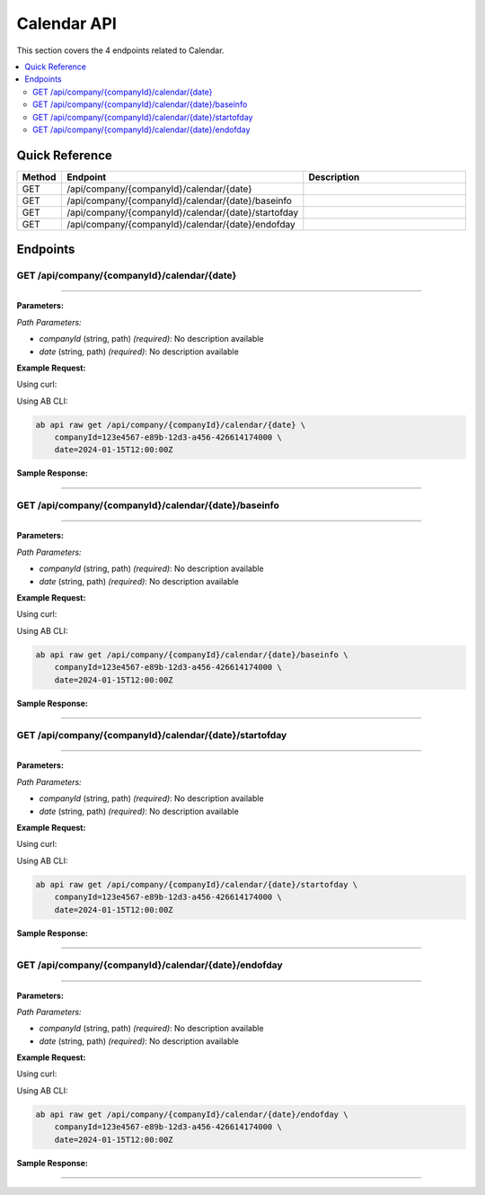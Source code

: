 Calendar API
============

This section covers the 4 endpoints related to Calendar.

.. contents::
   :local:
   :depth: 2

Quick Reference
---------------

.. list-table::
   :header-rows: 1
   :widths: 10 40 50

   * - Method
     - Endpoint
     - Description
   * - GET
     - /api/company/{companyId}/calendar/{date}
     - 
   * - GET
     - /api/company/{companyId}/calendar/{date}/baseinfo
     - 
   * - GET
     - /api/company/{companyId}/calendar/{date}/startofday
     - 
   * - GET
     - /api/company/{companyId}/calendar/{date}/endofday
     - 

Endpoints
---------

.. _get-apicompanycompanyidcalendardate:

GET /api/company/{companyId}/calendar/{date}
~~~~~~~~~~~~~~~~~~~~~~~~~~~~~~~~~~~~~~~~~~~~

****

**Parameters:**

*Path Parameters:*

- `companyId` (string, path) *(required)*: No description available
- `date` (string, path) *(required)*: No description available

**Example Request:**

Using curl:

.. code-block:: bash
   :linenos:

   curl -X GET \
     -H 'Authorization: Bearer YOUR_API_TOKEN' \
     'https://api.abconnect.co/api/company/123e4567-e89b-12d3-a456-426614174000/calendar/2024-01-15T12:00:00Z'

Using AB CLI:

.. code-block:: bash

   ab api raw get /api/company/{companyId}/calendar/{date} \
       companyId=123e4567-e89b-12d3-a456-426614174000 \
       date=2024-01-15T12:00:00Z

**Sample Response:**

.. toggle::

   .. code-block:: json
      :linenos:

      {
        "status": "success",
        "data": {
          "message": "Operation completed successfully"
        }
      }

----

.. _get-apicompanycompanyidcalendardatebaseinfo:

GET /api/company/{companyId}/calendar/{date}/baseinfo
~~~~~~~~~~~~~~~~~~~~~~~~~~~~~~~~~~~~~~~~~~~~~~~~~~~~~

****

**Parameters:**

*Path Parameters:*

- `companyId` (string, path) *(required)*: No description available
- `date` (string, path) *(required)*: No description available

**Example Request:**

Using curl:

.. code-block:: bash
   :linenos:

   curl -X GET \
     -H 'Authorization: Bearer YOUR_API_TOKEN' \
     'https://api.abconnect.co/api/company/123e4567-e89b-12d3-a456-426614174000/calendar/2024-01-15T12:00:00Z/baseinfo'

Using AB CLI:

.. code-block:: bash

   ab api raw get /api/company/{companyId}/calendar/{date}/baseinfo \
       companyId=123e4567-e89b-12d3-a456-426614174000 \
       date=2024-01-15T12:00:00Z

**Sample Response:**

.. toggle::

   .. code-block:: json
      :linenos:

      {
        "status": "success",
        "data": {
          "message": "Operation completed successfully"
        }
      }

----

.. _get-apicompanycompanyidcalendardatestartofday:

GET /api/company/{companyId}/calendar/{date}/startofday
~~~~~~~~~~~~~~~~~~~~~~~~~~~~~~~~~~~~~~~~~~~~~~~~~~~~~~~

****

**Parameters:**

*Path Parameters:*

- `companyId` (string, path) *(required)*: No description available
- `date` (string, path) *(required)*: No description available

**Example Request:**

Using curl:

.. code-block:: bash
   :linenos:

   curl -X GET \
     -H 'Authorization: Bearer YOUR_API_TOKEN' \
     'https://api.abconnect.co/api/company/123e4567-e89b-12d3-a456-426614174000/calendar/2024-01-15T12:00:00Z/startofday'

Using AB CLI:

.. code-block:: bash

   ab api raw get /api/company/{companyId}/calendar/{date}/startofday \
       companyId=123e4567-e89b-12d3-a456-426614174000 \
       date=2024-01-15T12:00:00Z

**Sample Response:**

.. toggle::

   .. code-block:: json
      :linenos:

      {
        "status": "success",
        "data": {
          "message": "Operation completed successfully"
        }
      }

----

.. _get-apicompanycompanyidcalendardateendofday:

GET /api/company/{companyId}/calendar/{date}/endofday
~~~~~~~~~~~~~~~~~~~~~~~~~~~~~~~~~~~~~~~~~~~~~~~~~~~~~

****

**Parameters:**

*Path Parameters:*

- `companyId` (string, path) *(required)*: No description available
- `date` (string, path) *(required)*: No description available

**Example Request:**

Using curl:

.. code-block:: bash
   :linenos:

   curl -X GET \
     -H 'Authorization: Bearer YOUR_API_TOKEN' \
     'https://api.abconnect.co/api/company/123e4567-e89b-12d3-a456-426614174000/calendar/2024-01-15T12:00:00Z/endofday'

Using AB CLI:

.. code-block:: bash

   ab api raw get /api/company/{companyId}/calendar/{date}/endofday \
       companyId=123e4567-e89b-12d3-a456-426614174000 \
       date=2024-01-15T12:00:00Z

**Sample Response:**

.. toggle::

   .. code-block:: json
      :linenos:

      {
        "status": "success",
        "data": {
          "message": "Operation completed successfully"
        }
      }

----
